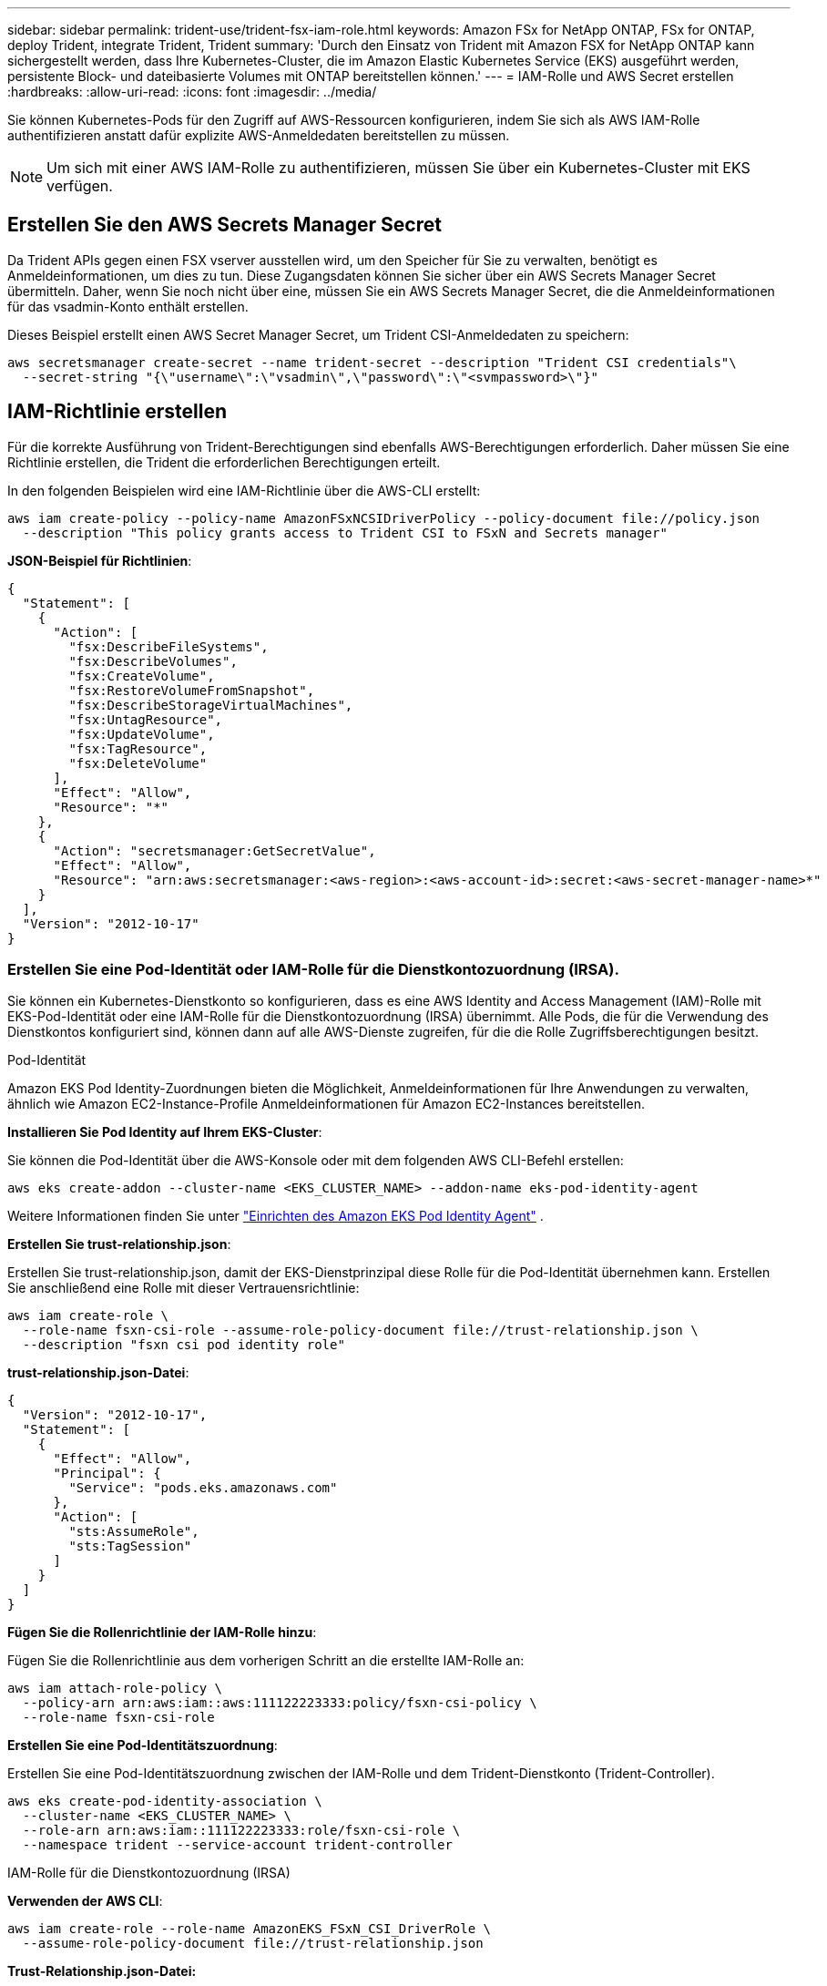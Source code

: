 ---
sidebar: sidebar 
permalink: trident-use/trident-fsx-iam-role.html 
keywords: Amazon FSx for NetApp ONTAP, FSx for ONTAP, deploy Trident, integrate Trident, Trident 
summary: 'Durch den Einsatz von Trident mit Amazon FSX for NetApp ONTAP kann sichergestellt werden, dass Ihre Kubernetes-Cluster, die im Amazon Elastic Kubernetes Service (EKS) ausgeführt werden, persistente Block- und dateibasierte Volumes mit ONTAP bereitstellen können.' 
---
= IAM-Rolle und AWS Secret erstellen
:hardbreaks:
:allow-uri-read: 
:icons: font
:imagesdir: ../media/


[role="lead"]
Sie können Kubernetes-Pods für den Zugriff auf AWS-Ressourcen konfigurieren, indem Sie sich als AWS IAM-Rolle authentifizieren anstatt dafür explizite AWS-Anmeldedaten bereitstellen zu müssen.


NOTE: Um sich mit einer AWS IAM-Rolle zu authentifizieren, müssen Sie über ein Kubernetes-Cluster mit EKS verfügen.



== Erstellen Sie den AWS Secrets Manager Secret

Da Trident APIs gegen einen FSX vserver ausstellen wird, um den Speicher für Sie zu verwalten, benötigt es Anmeldeinformationen, um dies zu tun. Diese Zugangsdaten können Sie sicher über ein AWS Secrets Manager Secret übermitteln. Daher, wenn Sie noch nicht über eine, müssen Sie ein AWS Secrets Manager Secret, die die Anmeldeinformationen für das vsadmin-Konto enthält erstellen.

Dieses Beispiel erstellt einen AWS Secret Manager Secret, um Trident CSI-Anmeldedaten zu speichern:

[source, console]
----
aws secretsmanager create-secret --name trident-secret --description "Trident CSI credentials"\
  --secret-string "{\"username\":\"vsadmin\",\"password\":\"<svmpassword>\"}"
----


== IAM-Richtlinie erstellen

Für die korrekte Ausführung von Trident-Berechtigungen sind ebenfalls AWS-Berechtigungen erforderlich. Daher müssen Sie eine Richtlinie erstellen, die Trident die erforderlichen Berechtigungen erteilt.

In den folgenden Beispielen wird eine IAM-Richtlinie über die AWS-CLI erstellt:

[source, console]
----
aws iam create-policy --policy-name AmazonFSxNCSIDriverPolicy --policy-document file://policy.json
  --description "This policy grants access to Trident CSI to FSxN and Secrets manager"
----
*JSON-Beispiel für Richtlinien*:

[source, json]
----
{
  "Statement": [
    {
      "Action": [
        "fsx:DescribeFileSystems",
        "fsx:DescribeVolumes",
        "fsx:CreateVolume",
        "fsx:RestoreVolumeFromSnapshot",
        "fsx:DescribeStorageVirtualMachines",
        "fsx:UntagResource",
        "fsx:UpdateVolume",
        "fsx:TagResource",
        "fsx:DeleteVolume"
      ],
      "Effect": "Allow",
      "Resource": "*"
    },
    {
      "Action": "secretsmanager:GetSecretValue",
      "Effect": "Allow",
      "Resource": "arn:aws:secretsmanager:<aws-region>:<aws-account-id>:secret:<aws-secret-manager-name>*"
    }
  ],
  "Version": "2012-10-17"
}
----


=== Erstellen Sie eine Pod-Identität oder IAM-Rolle für die Dienstkontozuordnung (IRSA).

Sie können ein Kubernetes-Dienstkonto so konfigurieren, dass es eine AWS Identity and Access Management (IAM)-Rolle mit EKS-Pod-Identität oder eine IAM-Rolle für die Dienstkontozuordnung (IRSA) übernimmt. Alle Pods, die für die Verwendung des Dienstkontos konfiguriert sind, können dann auf alle AWS-Dienste zugreifen, für die die Rolle Zugriffsberechtigungen besitzt.

[role="tabbed-block"]
====
.Pod-Identität
--
Amazon EKS Pod Identity-Zuordnungen bieten die Möglichkeit, Anmeldeinformationen für Ihre Anwendungen zu verwalten, ähnlich wie Amazon EC2-Instance-Profile Anmeldeinformationen für Amazon EC2-Instances bereitstellen.

*Installieren Sie Pod Identity auf Ihrem EKS-Cluster*:

Sie können die Pod-Identität über die AWS-Konsole oder mit dem folgenden AWS CLI-Befehl erstellen:

[listing]
----
aws eks create-addon --cluster-name <EKS_CLUSTER_NAME> --addon-name eks-pod-identity-agent
----
Weitere Informationen finden Sie unter link:https://docs.aws.amazon.com/eks/latest/userguide/pod-id-agent-setup.html["Einrichten des Amazon EKS Pod Identity Agent"] .

*Erstellen Sie trust-relationship.json*:

Erstellen Sie trust-relationship.json, damit der EKS-Dienstprinzipal diese Rolle für die Pod-Identität übernehmen kann. Erstellen Sie anschließend eine Rolle mit dieser Vertrauensrichtlinie:

[listing]
----
aws iam create-role \
  --role-name fsxn-csi-role --assume-role-policy-document file://trust-relationship.json \
  --description "fsxn csi pod identity role"
----
*trust-relationship.json-Datei*:

[source, JSON]
----

{
  "Version": "2012-10-17",
  "Statement": [
    {
      "Effect": "Allow",
      "Principal": {
        "Service": "pods.eks.amazonaws.com"
      },
      "Action": [
        "sts:AssumeRole",
        "sts:TagSession"
      ]
    }
  ]
}
----
*Fügen Sie die Rollenrichtlinie der IAM-Rolle hinzu*:

Fügen Sie die Rollenrichtlinie aus dem vorherigen Schritt an die erstellte IAM-Rolle an:

[listing]
----
aws iam attach-role-policy \
  --policy-arn arn:aws:iam::aws:111122223333:policy/fsxn-csi-policy \
  --role-name fsxn-csi-role
----
*Erstellen Sie eine Pod-Identitätszuordnung*:

Erstellen Sie eine Pod-Identitätszuordnung zwischen der IAM-Rolle und dem Trident-Dienstkonto (Trident-Controller).

[listing]
----
aws eks create-pod-identity-association \
  --cluster-name <EKS_CLUSTER_NAME> \
  --role-arn arn:aws:iam::111122223333:role/fsxn-csi-role \
  --namespace trident --service-account trident-controller
----
--
.IAM-Rolle für die Dienstkontozuordnung (IRSA)
--
*Verwenden der AWS CLI*:

[listing]
----
aws iam create-role --role-name AmazonEKS_FSxN_CSI_DriverRole \
  --assume-role-policy-document file://trust-relationship.json
----
*Trust-Relationship.json-Datei:*

[source, JSON]
----
{
  "Version": "2012-10-17",
  "Statement": [
    {
      "Effect": "Allow",
      "Principal": {
        "Federated": "arn:aws:iam::<account_id>:oidc-provider/<oidc_provider>"
      },
      "Action": "sts:AssumeRoleWithWebIdentity",
      "Condition": {
        "StringEquals": {
          "<oidc_provider>:aud": "sts.amazonaws.com",
          "<oidc_provider>:sub": "system:serviceaccount:trident:trident-controller"
        }
      }
    }
  ]
}
----
Aktualisieren Sie die folgenden Werte in der `trust-relationship.json` Datei:

* *<account_id>* - Ihre AWS-Konto-ID
* *<oidc_provider>* - das OIDC Ihres EKS-Clusters. Sie können den oidc_Provider erhalten, indem Sie Folgendes ausführen:
+
[source, console]
----
aws eks describe-cluster --name my-cluster --query "cluster.identity.oidc.issuer"\
  --output text | sed -e "s/^https:\/\///"
----


*Die IAM-Rolle mit der IAM-Richtlinie verknüpfen*:

Nachdem die Rolle erstellt wurde, hängen Sie die Richtlinie (die im obigen Schritt erstellt wurde) mit diesem Befehl an die Rolle an:

[source, console]
----
aws iam attach-role-policy --role-name my-role --policy-arn <IAM policy ARN>
----
*Verify OICD Provider is associated*:

Vergewissern Sie sich, dass der OIDC-Anbieter dem Cluster zugeordnet ist. Sie können sie mit diesem Befehl überprüfen:

[source, console]
----
aws iam list-open-id-connect-providers | grep $oidc_id | cut -d "/" -f4
----
Wenn die Ausgabe leer ist, weisen Sie IAM OIDC mit dem folgenden Befehl dem Cluster zu:

[source, console]
----
eksctl utils associate-iam-oidc-provider --cluster $cluster_name --approve
----
*Wenn Sie eksctl verwenden*, verwenden Sie das folgende Beispiel, um eine IAM-Rolle für ein Dienstkonto in EKS zu erstellen:

[source, console]
----
eksctl create iamserviceaccount --name trident-controller --namespace trident \
  --cluster <my-cluster> --role-name AmazonEKS_FSxN_CSI_DriverRole --role-only \
  --attach-policy-arn <IAM-Policy ARN> --approve
----
--
====